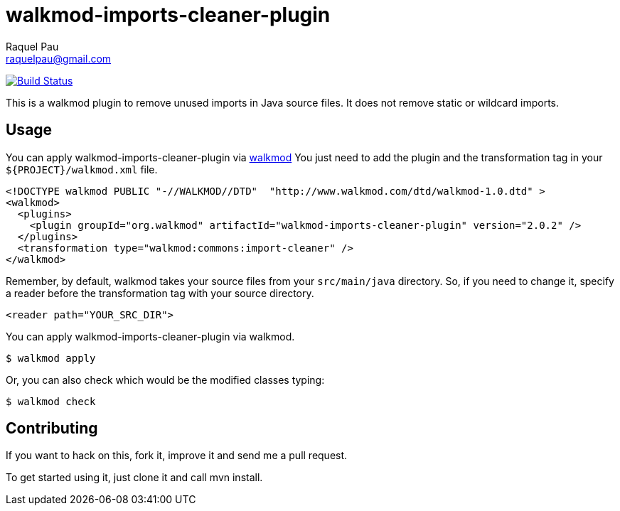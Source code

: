 walkmod-imports-cleaner-plugin
==============================
Raquel Pau <raquelpau@gmail.com>

image:https://travis-ci.org/rpau/walkmod-imports-cleaner-plugin.svg?branch=master["Build Status", link="https://travis-ci.org/rpau/walkmod-imports-cleaner-plugin"]

This is a walkmod plugin to remove unused imports in Java source files. It does not remove static or wildcard imports.

== Usage

You can apply walkmod-imports-cleaner-plugin via  http://www.walkmod.com[walkmod] You just need to add the plugin and the transformation tag in 
your `${PROJECT}/walkmod.xml` file. 

----
<!DOCTYPE walkmod PUBLIC "-//WALKMOD//DTD"  "http://www.walkmod.com/dtd/walkmod-1.0.dtd" >
<walkmod>
  <plugins>
    <plugin groupId="org.walkmod" artifactId="walkmod-imports-cleaner-plugin" version="2.0.2" />
  </plugins>
  <transformation type="walkmod:commons:import-cleaner" />
</walkmod>
----
Remember, by default, walkmod takes your source files from your `src/main/java` directory. So, if you need to change it, specify a reader 
before the transformation tag with your source directory.
----
<reader path="YOUR_SRC_DIR">
----

You can apply walkmod-imports-cleaner-plugin via walkmod. 

  $ walkmod apply

Or, you can also check which would be the modified classes typing:

  $ walkmod check

== Contributing

If you want to hack on this, fork it, improve it and send me a pull request.

To get started using it, just clone it and call mvn install. 


